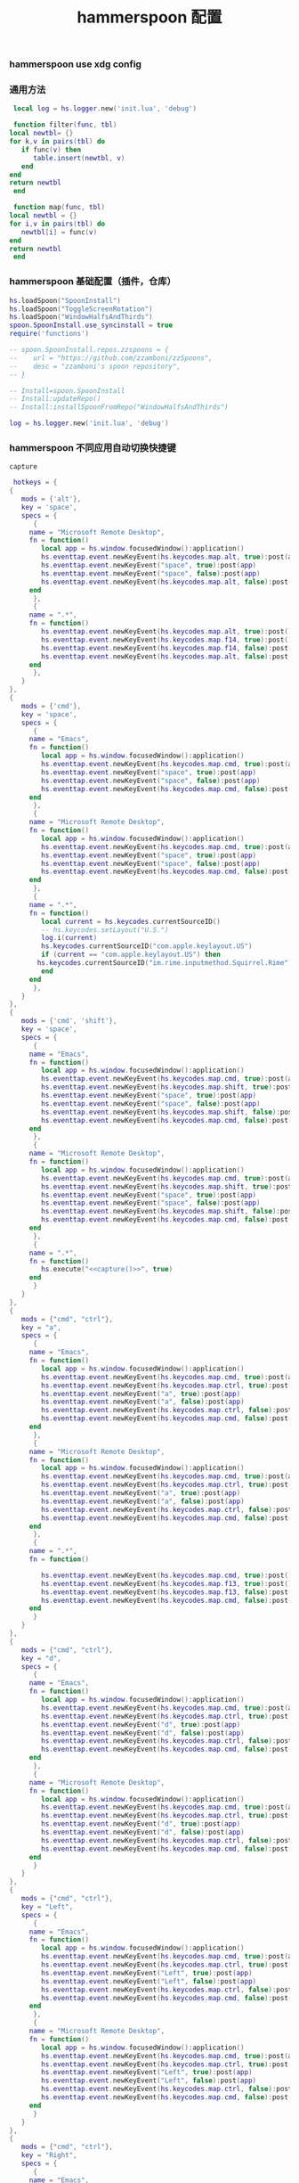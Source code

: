 #+TITLE: hammerspoon 配置
#+AUTHOR: 孙建康（rising.lambda）
#+EMAIL:  rising.lambda@gmail.com

#+DESCRIPTION: A hammerspoon Initialization script, loaded by the init.lua file.
#+PROPERTY:    header-args        :mkdirp yes
#+OPTIONS:     num:nil toc:nil todo:nil tasks:nil tags:nil
#+OPTIONS:     skip:nil author:nil email:nil creator:nil timestamp:nil
#+INFOJS_OPT:  view:nil toc:nil ltoc:t mouse:underline buttons:0 path:http://orgmode.org/org-info.js

*** hammerspoon use xdg config
    #+BEGIN_SRC shell :eval (or (and (eq m/os 'macos) "yes") "never") :shebang #!/bin/bash :exports none :tangle no :results output silent :noweb yes :prologue "exec 2>&1" :epilogue ":" :comments link
      defaults write org.hammerspoon.Hammerspoon MJConfigFile "~/.config/hammerspoon/init.lua"
    #+END_SRC

*** 通用方法
    #+BEGIN_SRC lua :eval never :exports code :tangle (or (and (eq m/os 'macos) (m/resolve "${m/xdg.conf.d}/hammerspoon/functions.lua")) "no") :mkdirp yes
      local log = hs.logger.new('init.lua', 'debug')
      
      function filter(func, tbl)
	 local newtbl= {}
	 for k,v in pairs(tbl) do
	    if func(v) then
	       table.insert(newtbl, v)
	    end
	 end
	 return newtbl
      end
      
      function map(func, tbl)
	 local newtbl = {}
	 for i,v in pairs(tbl) do
	    newtbl[i] = func(v)
	 end
	 return newtbl
      end
    #+END_SRC
*** hammerspoon 基础配置（插件，仓库）
    #+BEGIN_SRC lua :eval never :exports code :tangle (or (and (eq m/os 'macos) (m/resolve "${m/xdg.conf.d}/hammerspoon/init.lua")) "no") :mkdirp yes :noweb yes :link comment
      hs.loadSpoon("SpoonInstall")
      hs.loadSpoon("ToggleScreenRotation")
      hs.loadSpoon("WindowHalfsAndThirds")
      spoon.SpoonInstall.use_syncinstall = true
      require('functions')

      -- spoon.SpoonInstall.repos.zzspoons = {
      --    url = "https://github.com/zzamboni/zzSpoons",
      --    desc = "zzamboni's spoon repository",
      -- }

      -- Install=spoon.SpoonInstall
      -- Install:updateRepo()
      -- Install:installSpoonFromRepo("WindowHalfsAndThirds")

      log = hs.logger.new('init.lua', 'debug')
    #+END_SRC
*** hammerspoon 不同应用自动切换快捷键
    #+NAME: capture
    #+BEGIN_SRC elisp :var capture=(m/resolve "${m/xdg.conf.d}/emacs/bin/capture")
      capture
    #+END_SRC
    #+BEGIN_SRC lua :eval never :exports code :tangle (or (and (eq m/os 'macos) (m/resolve "${m/xdg.conf.d}/hammerspoon/init.lua")) "no") :mkdirp yes :noweb yes :link comment 
      hotkeys = {
	 {
	    mods = {'alt'},
	    key = 'space',
	    specs = {
	       {
		  name = "Microsoft Remote Desktop",
		  fn = function()
		     local app = hs.window.focusedWindow():application()
		     hs.eventtap.event.newKeyEvent(hs.keycodes.map.alt, true):post(app)
		     hs.eventtap.event.newKeyEvent("space", true):post(app)
		     hs.eventtap.event.newKeyEvent("space", false):post(app)
		     hs.eventtap.event.newKeyEvent(hs.keycodes.map.alt, false):post(app)
		  end
	       },
	       {
		  name = ".*",
		  fn = function()
		     hs.eventtap.event.newKeyEvent(hs.keycodes.map.alt, true):post()
		     hs.eventtap.event.newKeyEvent(hs.keycodes.map.f14, true):post()
		     hs.eventtap.event.newKeyEvent(hs.keycodes.map.f14, false):post()
		     hs.eventtap.event.newKeyEvent(hs.keycodes.map.alt, false):post()	       
		  end
	       },
	    }
	 },
	 {
	    mods = {'cmd'},
	    key = 'space',
	    specs = {
	       {
		  name = "Emacs",
		  fn = function()
		     local app = hs.window.focusedWindow():application()
		     hs.eventtap.event.newKeyEvent(hs.keycodes.map.cmd, true):post(app)
		     hs.eventtap.event.newKeyEvent("space", true):post(app)
		     hs.eventtap.event.newKeyEvent("space", false):post(app)
		     hs.eventtap.event.newKeyEvent(hs.keycodes.map.cmd, false):post(app)
		  end
	       },
	       {
		  name = "Microsoft Remote Desktop",
		  fn = function()
		     local app = hs.window.focusedWindow():application()
		     hs.eventtap.event.newKeyEvent(hs.keycodes.map.cmd, true):post(app)
		     hs.eventtap.event.newKeyEvent("space", true):post(app)
		     hs.eventtap.event.newKeyEvent("space", false):post(app)
		     hs.eventtap.event.newKeyEvent(hs.keycodes.map.cmd, false):post(app)
		  end
	       },
	       {
		  name = ".*",
		  fn = function()
		     local current = hs.keycodes.currentSourceID()
		     -- hs.keycodes.setLayout("U.S.")
		     log.i(current)
		     hs.keycodes.currentSourceID("com.apple.keylayout.US")
		     if (current == "com.apple.keylayout.US") then
			hs.keycodes.currentSourceID("im.rime.inputmethod.Squirrel.Rime")
		     end	       
		  end
	       },
	    }
	 },
	 {
	    mods = {'cmd', 'shift'},
	    key = 'space',
	    specs = {
	       {
		  name = "Emacs",
		  fn = function()
		     local app = hs.window.focusedWindow():application()
		     hs.eventtap.event.newKeyEvent(hs.keycodes.map.cmd, true):post(app)
		     hs.eventtap.event.newKeyEvent(hs.keycodes.map.shift, true):post(app)
		     hs.eventtap.event.newKeyEvent("space", true):post(app)
		     hs.eventtap.event.newKeyEvent("space", false):post(app)
		     hs.eventtap.event.newKeyEvent(hs.keycodes.map.shift, false):post(app)
		     hs.eventtap.event.newKeyEvent(hs.keycodes.map.cmd, false):post(app)
		  end
	       },
	       {
		  name = "Microsoft Remote Desktop",
		  fn = function()
		     local app = hs.window.focusedWindow():application()
		     hs.eventtap.event.newKeyEvent(hs.keycodes.map.cmd, true):post(app)
		     hs.eventtap.event.newKeyEvent(hs.keycodes.map.shift, true):post(app)
		     hs.eventtap.event.newKeyEvent("space", true):post(app)
		     hs.eventtap.event.newKeyEvent("space", false):post(app)
		     hs.eventtap.event.newKeyEvent(hs.keycodes.map.shift, false):post(app)
		     hs.eventtap.event.newKeyEvent(hs.keycodes.map.cmd, false):post(app)
		  end
	       },
	       {
		  name = ".*",
		  fn = function()
		     hs.execute("<<capture()>>", true)
		  end
	       }
	    }
	 },
	 {
	    mods = {"cmd", "ctrl"},
	    key = "a",
	    specs = {
	       {
		  name = "Emacs",
		  fn = function()
		     local app = hs.window.focusedWindow():application()
		     hs.eventtap.event.newKeyEvent(hs.keycodes.map.cmd, true):post(app)
		     hs.eventtap.event.newKeyEvent(hs.keycodes.map.ctrl, true):post(app)
		     hs.eventtap.event.newKeyEvent("a", true):post(app)
		     hs.eventtap.event.newKeyEvent("a", false):post(app)
		     hs.eventtap.event.newKeyEvent(hs.keycodes.map.ctrl, false):post(app)
		     hs.eventtap.event.newKeyEvent(hs.keycodes.map.cmd, false):post(app)
		  end
	       },
	       {
		  name = "Microsoft Remote Desktop",
		  fn = function()
		     local app = hs.window.focusedWindow():application()
		     hs.eventtap.event.newKeyEvent(hs.keycodes.map.cmd, true):post(app)
		     hs.eventtap.event.newKeyEvent(hs.keycodes.map.ctrl, true):post(app)
		     hs.eventtap.event.newKeyEvent("a", true):post(app)
		     hs.eventtap.event.newKeyEvent("a", false):post(app)
		     hs.eventtap.event.newKeyEvent(hs.keycodes.map.ctrl, false):post(app)
		     hs.eventtap.event.newKeyEvent(hs.keycodes.map.cmd, false):post(app)
		  end
	       },
	       {
		  name = ".*",
		  fn = function()

		     hs.eventtap.event.newKeyEvent(hs.keycodes.map.cmd, true):post()
		     hs.eventtap.event.newKeyEvent(hs.keycodes.map.f13, true):post()
		     hs.eventtap.event.newKeyEvent(hs.keycodes.map.f13, false):post()
		     hs.eventtap.event.newKeyEvent(hs.keycodes.map.cmd, false):post()
		  end
	       }
	    }
	 },
	 {
	    mods = {"cmd", "ctrl"},
	    key = "d",
	    specs = {
	       {
		  name = "Emacs",
		  fn = function()
		     local app = hs.window.focusedWindow():application()
		     hs.eventtap.event.newKeyEvent(hs.keycodes.map.cmd, true):post(app)
		     hs.eventtap.event.newKeyEvent(hs.keycodes.map.ctrl, true):post(app)
		     hs.eventtap.event.newKeyEvent("d", true):post(app)
		     hs.eventtap.event.newKeyEvent("d", false):post(app)
		     hs.eventtap.event.newKeyEvent(hs.keycodes.map.ctrl, false):post(app)
		     hs.eventtap.event.newKeyEvent(hs.keycodes.map.cmd, false):post(app)
		  end
	       },
	       {
		  name = "Microsoft Remote Desktop",
		  fn = function()
		     local app = hs.window.focusedWindow():application()
		     hs.eventtap.event.newKeyEvent(hs.keycodes.map.cmd, true):post(app)
		     hs.eventtap.event.newKeyEvent(hs.keycodes.map.ctrl, true):post(app)
		     hs.eventtap.event.newKeyEvent("d", true):post(app)
		     hs.eventtap.event.newKeyEvent("d", false):post(app)
		     hs.eventtap.event.newKeyEvent(hs.keycodes.map.ctrl, false):post(app)
		     hs.eventtap.event.newKeyEvent(hs.keycodes.map.cmd, false):post(app)
		  end
	       }
	    }
	 },
	 {
	    mods = {"cmd", "ctrl"},
	    key = "Left",
	    specs = {
	       {
		  name = "Emacs",
		  fn = function()
		     local app = hs.window.focusedWindow():application()
		     hs.eventtap.event.newKeyEvent(hs.keycodes.map.cmd, true):post(app)
		     hs.eventtap.event.newKeyEvent(hs.keycodes.map.ctrl, true):post(app)
		     hs.eventtap.event.newKeyEvent("Left", true):post(app)
		     hs.eventtap.event.newKeyEvent("Left", false):post(app)
		     hs.eventtap.event.newKeyEvent(hs.keycodes.map.ctrl, false):post(app)
		     hs.eventtap.event.newKeyEvent(hs.keycodes.map.cmd, false):post(app)
		  end
	       },
	       {
		  name = "Microsoft Remote Desktop",
		  fn = function()
		     local app = hs.window.focusedWindow():application()
		     hs.eventtap.event.newKeyEvent(hs.keycodes.map.cmd, true):post(app)
		     hs.eventtap.event.newKeyEvent(hs.keycodes.map.ctrl, true):post(app)
		     hs.eventtap.event.newKeyEvent("Left", true):post(app)
		     hs.eventtap.event.newKeyEvent("Left", false):post(app)
		     hs.eventtap.event.newKeyEvent(hs.keycodes.map.ctrl, false):post(app)
		     hs.eventtap.event.newKeyEvent(hs.keycodes.map.cmd, false):post(app)
		  end
	       }
	    }
	 },
	 {
	    mods = {"cmd", "ctrl"},
	    key = "Right",
	    specs = {
	       {
		  name = "Emacs",
		  fn = function()
		     local app = hs.window.focusedWindow():application()
		     hs.eventtap.event.newKeyEvent(hs.keycodes.map.cmd, true):post(app)
		     hs.eventtap.event.newKeyEvent(hs.keycodes.map.ctrl, true):post(app)
		     hs.eventtap.event.newKeyEvent("Right", true):post(app)
		     hs.eventtap.event.newKeyEvent("Right", false):post(app)
		     hs.eventtap.event.newKeyEvent(hs.keycodes.map.ctrl, false):post(app)
		     hs.eventtap.event.newKeyEvent(hs.keycodes.map.cmd, false):post(app)
		  end
	       },
	       {
		  name = "Microsoft Remote Desktop",
		  fn = function()
		     local app = hs.window.focusedWindow():application()
		     hs.eventtap.event.newKeyEvent(hs.keycodes.map.cmd, true):post(app)
		     hs.eventtap.event.newKeyEvent(hs.keycodes.map.ctrl, true):post(app)
		     hs.eventtap.event.newKeyEvent("Right", true):post(app)
		     hs.eventtap.event.newKeyEvent("Right", false):post(app)
		     hs.eventtap.event.newKeyEvent(hs.keycodes.map.ctrl, false):post(app)
		     hs.eventtap.event.newKeyEvent(hs.keycodes.map.cmd, false):post(app)
		  end
	       }
	    }
	 },
	 {
	    mods = {"cmd", "ctrl"},
	    key = "Up",
	    specs = {
	       {
		  name = "Emacs",
		  fn = function()
		     local app = hs.window.focusedWindow():application()
		     hs.eventtap.event.newKeyEvent(hs.keycodes.map.cmd, true):post(app)
		     hs.eventtap.event.newKeyEvent(hs.keycodes.map.ctrl, true):post(app)
		     hs.eventtap.event.newKeyEvent("Up", true):post(app)
		     hs.eventtap.event.newKeyEvent("Up", false):post(app)
		     hs.eventtap.event.newKeyEvent(hs.keycodes.map.ctrl, false):post(app)
		     hs.eventtap.event.newKeyEvent(hs.keycodes.map.cmd, false):post(app)
		  end
	       },
	       {
		  name = "Microsoft Remote Desktop",
		  fn = function()
		     local app = hs.window.focusedWindow():application()
		     hs.eventtap.event.newKeyEvent(hs.keycodes.map.cmd, true):post(app)
		     hs.eventtap.event.newKeyEvent(hs.keycodes.map.ctrl, true):post(app)
		     hs.eventtap.event.newKeyEvent("Up", true):post(app)
		     hs.eventtap.event.newKeyEvent("Up", false):post(app)
		     hs.eventtap.event.newKeyEvent(hs.keycodes.map.ctrl, false):post(app)
		     hs.eventtap.event.newKeyEvent(hs.keycodes.map.cmd, false):post(app)
		  end
	       },
	    }
	 },
	 {
	    mods = {"cmd", "ctrl"},
	    key = "Down",
	    specs = {
	       {
		  name = "Emacs",
		  fn = function()
		     local app = hs.window.focusedWindow():application()
		     hs.eventtap.event.newKeyEvent(hs.keycodes.map.cmd, true):post(app)
		     hs.eventtap.event.newKeyEvent(hs.keycodes.map.ctrl, true):post(app)
		     hs.eventtap.event.newKeyEvent("Down", true):post(app)
		     hs.eventtap.event.newKeyEvent("Down", false):post(app)
		     hs.eventtap.event.newKeyEvent(hs.keycodes.map.ctrl, false):post(app)
		     hs.eventtap.event.newKeyEvent(hs.keycodes.map.cmd, false):post(app)
		  end
	       },
	       {
		  name = "Microsoft Remote Desktop",
		  fn = function()
		     local app = hs.window.focusedWindow():application()
		     hs.eventtap.event.newKeyEvent(hs.keycodes.map.cmd, true):post(app)
		     hs.eventtap.event.newKeyEvent(hs.keycodes.map.ctrl, true):post(app)
		     hs.eventtap.event.newKeyEvent("Down", true):post(app)
		     hs.eventtap.event.newKeyEvent("Down", false):post(app)
		     hs.eventtap.event.newKeyEvent(hs.keycodes.map.ctrl, false):post(app)
		     hs.eventtap.event.newKeyEvent(hs.keycodes.map.cmd, false):post(app)
		  end
	       }
	    }
	 },
	 {
	    mods = {"cmd", "ctrl", "alt"},
	    key = "Up",
	    specs = {
	       {
		  name = "Emacs",
		  fn = function()
		     local app = hs.window.focusedWindow():application()
		     hs.eventtap.event.newKeyEvent(hs.keycodes.map.cmd, true):post(app)
		     hs.eventtap.event.newKeyEvent(hs.keycodes.map.ctrl, true):post(app)
		     hs.eventtap.event.newKeyEvent(hs.keycodes.map.alt, true):post(app)
		     hs.eventtap.event.newKeyEvent("Up", true):post(app)
		     hs.eventtap.event.newKeyEvent("Up", false):post(app)
		     hs.eventtap.event.newKeyEvent(hs.keycodes.map.alt, false):post(app)
		     hs.eventtap.event.newKeyEvent(hs.keycodes.map.ctrl, false):post(app)
		     hs.eventtap.event.newKeyEvent(hs.keycodes.map.cmd, false):post(app)
		  end
	       },
	       {
		  name = "Microsoft Remote Desktop",
		  fn = function()
		     local app = hs.window.focusedWindow():application()
		     hs.eventtap.event.newKeyEvent(hs.keycodes.map.cmd, true):post(app)
		     hs.eventtap.event.newKeyEvent(hs.keycodes.map.ctrl, true):post(app)
		     hs.eventtap.event.newKeyEvent(hs.keycodes.map.alt, true):post(app)
		     hs.eventtap.event.newKeyEvent("Up", true):post(app)
		     hs.eventtap.event.newKeyEvent("Up", false):post(app)
		     hs.eventtap.event.newKeyEvent(hs.keycodes.map.alt, false):post(app)
		     hs.eventtap.event.newKeyEvent(hs.keycodes.map.ctrl, false):post(app)
		     hs.eventtap.event.newKeyEvent(hs.keycodes.map.cmd, false):post(app)
		  end
	       },
	    }
	 },
	 {
	    mods = {"cmd", "ctrl", "alt"},
	    key = "f",
	    specs = {
	       {
		  name = "Emacs",
		  fn = function()
		     local app = hs.window.focusedWindow():application()
		     hs.eventtap.event.newKeyEvent(hs.keycodes.map.cmd, true):post(app)
		     hs.eventtap.event.newKeyEvent(hs.keycodes.map.ctrl, true):post(app)
		     hs.eventtap.event.newKeyEvent(hs.keycodes.map.alt, true):post(app)
		     hs.eventtap.event.newKeyEvent("f", true):post(app)
		     hs.eventtap.event.newKeyEvent("f", false):post(app)
		     hs.eventtap.event.newKeyEvent(hs.keycodes.map.alt, false):post(app)
		     hs.eventtap.event.newKeyEvent(hs.keycodes.map.ctrl, false):post(app)
		     hs.eventtap.event.newKeyEvent(hs.keycodes.map.cmd, false):post(app)
		  end
	       },
	       {
		  name = "Microsoft Remote Desktop",
		  fn = function()
		     local app = hs.window.focusedWindow():application()
		     hs.eventtap.event.newKeyEvent(hs.keycodes.map.cmd, true):post(app)
		     hs.eventtap.event.newKeyEvent(hs.keycodes.map.ctrl, true):post(app)
		     hs.eventtap.event.newKeyEvent(hs.keycodes.map.alt, true):post(app)
		     hs.eventtap.event.newKeyEvent("f", true):post(app)
		     hs.eventtap.event.newKeyEvent("f", false):post(app)
		     hs.eventtap.event.newKeyEvent(hs.keycodes.map.alt, false):post(app)
		     hs.eventtap.event.newKeyEvent(hs.keycodes.map.ctrl, false):post(app)
		     hs.eventtap.event.newKeyEvent(hs.keycodes.map.cmd, false):post(app)
		  end
	       }
	    }
	 },
	 {
	    mods = {"cmd", "alt"},
	    key = "c",
	    specs = {
	       {
		  name = "Emacs",
		  fn = function()
		     local app = hs.window.focusedWindow():application()
		     hs.eventtap.event.newKeyEvent(hs.keycodes.map.cmd, true):post(app)
		     hs.eventtap.event.newKeyEvent(hs.keycodes.map.alt, true):post(app)
		     hs.eventtap.event.newKeyEvent("c", true):post(app)
		     hs.eventtap.event.newKeyEvent("c", false):post(app)
		     hs.eventtap.event.newKeyEvent(hs.keycodes.map.alt, false):post(app)
		     hs.eventtap.event.newKeyEvent(hs.keycodes.map.cmd, false):post(app)
		  end
	       },
	       {
		  name = "Microsoft Remote Desktop",
		  fn = function()
		     local app = hs.window.focusedWindow():application()
		     hs.eventtap.event.newKeyEvent(hs.keycodes.map.cmd, true):post(app)
		     hs.eventtap.event.newKeyEvent(hs.keycodes.map.alt, true):post(app)
		     hs.eventtap.event.newKeyEvent("c", true):post(app)
		     hs.eventtap.event.newKeyEvent("c", false):post(app)
		     hs.eventtap.event.newKeyEvent(hs.keycodes.map.alt, false):post(app)
		     hs.eventtap.event.newKeyEvent(hs.keycodes.map.cmd, false):post(app)
		  end
	       }
	    }
	 },
	 {
	    mods = {"cmd"},
	    key = "\\",
	    specs = {
	       {
		  name = "Emacs",
		  fn = function()
		     local app = hs.window.focusedWindow():application()
		     hs.eventtap.event.newKeyEvent(hs.keycodes.map.cmd, true):post(app)
		     hs.eventtap.event.newKeyEvent("\\", true):post(app)
		     hs.eventtap.event.newKeyEvent("\\", false):post(app)
		     hs.eventtap.event.newKeyEvent(hs.keycodes.map.cmd, false):post(app)
		  end
	       },
	       {
		  name = "Microsoft Remote Desktop",
		  fn = function()
		     local app = hs.window.focusedWindow():application()
		     hs.eventtap.event.newKeyEvent(hs.keycodes.map.cmd, true):post(app)
		     hs.eventtap.event.newKeyEvent("\\", true):post(app)
		     hs.eventtap.event.newKeyEvent("\\", false):post(app)
		     hs.eventtap.event.newKeyEvent(hs.keycodes.map.cmd, false):post(app)
		  end
	       },
	    }
	 }
      }

      function hks(name, etype, app)
	 if (etype == hs.application.watcher.activated) then
	    for k, v in pairs(hotkeys) do
	       hs.hotkey.disableAll(v.mods, v.key)
	    end

	    hs.loadSpoon("WindowHalfsAndThirds");
	    spoon.WindowHalfsAndThirds:bindHotkeys(spoon.WindowHalfsAndThirds.defaultHotkeys)


	    for k, v in pairs (hotkeys) do
	       local hk = filter(
		  function(item)
		     return string.match(name:lower(), item.name:lower()) 
		  end,
		  v.specs)

	       if next(hk) ~= nil then
		  hs.hotkey.new(v.mods, v.key, nil,  hk[1].fn):enable()
	       end
	    end
	 end
      end

      hkWatcher = hs.application.watcher.new(hks)
      hkWatcher:start()
    #+END_SRC
*** hammerspoon 根据不同应用自动切换输入法
    #+BEGIN_SRC lua :eval never :exports code :tangle (or (and (eq m/os 'macos) (m/resolve "${m/xdg.conf.d}/hammerspoon/init.lua")) "no") :mkdirp yes :noweb yes :link comment
      apps = {
	 {
	    name = 'Emacs',
	    im = 'EN'
	 },
	 {
	    name = 'Google Chrome',
	    im = 'EN'
	 },
	 {
	    name = 'Wechat',
	    im = 'CN'
	 },
	 {
	    name = 'DingTalk',
	    im = 'CN'
	 },
	 {
	    name = 'OmniFocus',
	    im = 'CN'
	 },
	 {
	    name = 'Numbers',
	    im = 'CN'
	 },
	 {
	    name = 'Pages',
	    im = 'CN'
	 },
	 {
	    name = 'Keynote',
	    im = 'CN'
	 },
	 {
	    name = 'Xmind',
	    im = 'CN'
	 },
	 {
	    name = 'MacDown',
	    im = 'CN'
	 },
	 {
	    name = 'Microsoft Word',
	    im = 'CN'
	 }
      }
      
      function ims(name, etype, app)
	 if (etype == hs.application.watcher.activated) then
	    config = filter(
	       function(item)
		  return string.match(name:lower(), item.name:lower())
	       end,
	       apps)
      
	    if next(config) ~= nil then
	       local current = hs.keycodes.currentSourceID()
      
	       if (current ~= "im.rime.inputmethod.Squirrel.Rime" and string.match (config [1].im, "CN")) then
		  hs.keycodes.currentSourceID("com.apple.keylayout.US")
		  hs.keycodes.currentSourceID("im.rime.inputmethod.Squirrel.Rime")
	       elseif (current ~= "com.apple.keylayout.US" and string.match (config [1].im, "EN")) then
		  hs.keycodes.currentSourceID("com.apple.keylayout.US")
	       end
	    else
	       hs.keycodes.currentSourceID("com.apple.keylayout.US")
	    end
	 end
      end
      
      -- auto change the im for the application
      imWatcher = hs.application.watcher.new(ims)
      imWatcher:start()
    #+END_SRC
*** 通过服务监听配置番茄
    #+BEGIN_SRC lua :eval never :exports code :tangle (or (and (eq m/os 'macos) (m/resolve "${m/xdg.conf.d}/hammerspoon/init.lua")) "no") :mkdirp yes :noweb yes :link comment 
      pomodoro = require("pomodoro").new()
      
      svr =
	 (
	    function ()
	       local svr = hs.httpserver.new(false, false);
	       svr:setInterface("127.0.0.1")
	       svr:setPort(13140)
	       svr:setCallback(
		  function (method, url, headers, body)
		     local payload = hs.json.decode(body)
		     log.i (payload.type, payload.title)
		     if (payload.type == "FOCUSED") then
			pomodoro:focused(payload)
		     elseif (payload.type == "UNFOCUSED") then
			payload.title = "休息"
			pomodoro:unfocused(payload)
		     end
      
		     return "", 200, {}
		  end
	       )
	       svr:start()
	       return svr
	    end
	 )()
      
      hs.notify.new({title='Hammerspoon', informativeText='Ready to rock 🤘'}):send()
    #+END_SRC

*** hammerspoon 番茄工作法
    #+NAME: dndpath
    #+BEGIN_SRC elisp :var path=(m/resolve "${m/home.d}/.local/bin/")
      path
    #+END_SRC
    
    #+BEGIN_SRC lua :eval never :exports code :tangle (or (and (eq m/os 'macos) (m/resolve "${m/xdg.conf.d}/hammerspoon/pomodoro.lua")) "no") :mkdirp yes :noweb yes :link comment
      local pomodoro = {}
      
      function pomodoro.new()
	 local o = {}
      
	 setmetatable(o, pomodoro)
	 local mt = {
	    focused = pomodoro.focused,
	    unfocused = pomodoro.unfocused,
	    focus = pomodoro.focus,
	    unfocus = pomodoro.unfocus,
	    timer = nil,
	    canvas =
	       (
		  function ()
		     local w,h = 500, 100;
		     local frame = hs.screen.mainScreen():fullFrame()
		     canvas = hs.drawing.text(hs.geometry.rect(frame.w - w, frame.h - h, w , h), "")
		     canvas:setBehavior(hs.drawing.windowBehaviors["canJoinAllSpaces"])
		     return canvas
		  end
	       )()
	 }
	 pomodoro.__index = mt
	 return o
      end
      
      function pomodoro:show(text)
	 self.canvas:show()
	 local content = hs.styledtext.new(
	    text,
	    {
	       font = {
		  name = "Heiti SC",
		  size = 30
	       },
	       color = hs.drawing.color.asRGB({hex= "#f8d25c", alpha= 1}),
	       --         backgroundColor = hs.drawinng.color.asRGB({hex= "#ffffff", alpha= 1}),
	       paragraphStyle = {
		  alignment = "right",
	       }
	    }
	 )
	 local frame = hs.screen.mainScreen():fullFrame()
	 local ts = hs.drawing.getTextDrawingSize(content)
	 local padding = {
	    right = 16,
	    bottom = 16
	 }
	 local ok, object, descriptor = hs.osascript.applescript([[
	    global dock_showed
	    global dock_width
	    global dock_height
	    set dock_height to 0
	    set dock_width to 0
	    tell application "System Events"
		    set dock_showed to false
		    tell dock preferences
			    set dock_showed to not autohide
		    end tell
		    tell process "Dock"
			    if (dock_showed) then
				    set dock_dimensions to size in list 1
				    set dock_width to item 1 of dock_dimensions
				    set dock_height to item 2 of dock_dimensions
			    end if
		    end tell
	    end tell
	    return dock_height
	 ]])
      
	 if (ok) then
	    self.canvas:setTopLeft(hs.geometry.point(frame.w - ts.w - padding.right, frame.h - object - ts.h  - padding.bottom))
	 else
	    self.canvas:setTopLeft(hs.geometry.point(frame.w - ts.w - padding.right, frame.h - ts.h  - padding.bottom))
	 end
      
      
	 self.canvas:setSize(hs.geometry.size (ts.w + padding.right, ts.h + padding.bottom))
	 self.canvas:setStyledText(content)
      end
      
      function dnd(status)
	 if(status) then
	    hs.execute("<<dndpath()>>" .. "/dnd_on")
	 else
	    hs.execute("<<dndpath()>>" .. "/dnd_off")
	 end
      end
      
      function pomodoro:focused(config)
	 hs.notify.new(
	    function()
	    end,
	    {
	       title = "Pomodoro",
	       informativeText = "任务已经开始，加油吧！！！",
	       subTitle = "",
	       autoWithdraw = true,
	       withdrawAfter = 3,
	    }
	 ):send()
      
      
	 if(self.timer ~= nil) then
	    self.timer:stop()
	 end
	 local tick = tonumber(config.duration) * 60
	 self.timer = hs.timer.doUntil(
	    function()
	       return tick <= 0
	    end,
	    function()
	       tick = tick - 1
	       pomodoro.show(self, config.title .. "[" .. math.floor(tick/60) .. ":" .. string.format("%02d", tick % 60) .. "]")
	    end,
	    1
	 ):fire():start()
	 dnd(true)
	 hs.notify.withdrawAll()
      end
      
      
      function pomodoro:unfocused(config)
	 dnd(false)
	 hs.notify.withdrawAll()
	 hs.notify.new(
	    function()
	    end,
	    {
	       title = "Pomodoro",
	       informativeText = "任务已经结束，休息一会儿吧！！！",
	       subTitle = "休息吧",
	       autoWithdraw = true,
	       withdrawAfter = 3,
	    }
	 ):send()
      
	 if(self.timer ~= nil) then
	    self.timer:stop()
	 end
      
	 local tick = tonumber(config.duration) * 60
	 self.timer = hs.timer.doUntil(
	    function()
	       return tick <= 0
	    end,
	    function()
	       tick = tick - 1
	       if (tick > 0) then
		  pomodoro.show(self, config.title .. "[" .. math.floor(tick/60) .. ":" .. string.format("%02d", tick % 60) .. "]")
	       else
		  pomodoro.show(self, "准备工作吧？")
		  hs.notify.new(
		     function()
			local emacs = hs.appfinder.appFromName("Emacs")
			local agenda = function(app)
      
			   hs.eventtap.event.newKeyEvent(hs.keycodes.map.ctrl, true):post(app)
			   hs.eventtap.event.newKeyEvent("g", true):post(app)
			   hs.eventtap.event.newKeyEvent("g", false):post(app)
			   hs.eventtap.event.newKeyEvent(hs.keycodes.map.ctrl, false):post(app)
      
			   hs.eventtap.event.newKeyEvent(hs.keycodes.map.ctrl, true):post(app)
			   hs.eventtap.event.newKeyEvent("g", true):post(app)
			   hs.eventtap.event.newKeyEvent("g", false):post(app)
			   hs.eventtap.event.newKeyEvent(hs.keycodes.map.ctrl, false):post(app)
      
			   hs.eventtap.event.newKeyEvent(hs.keycodes.map.ctrl, true):post(app)
			   hs.eventtap.event.newKeyEvent("c", true):post(app)
			   hs.eventtap.event.newKeyEvent("c", false):post(app)
			   hs.eventtap.event.newKeyEvent(hs.keycodes.map.ctrl, false):post(app)
      
			   hs.eventtap.event.newKeyEvent("a", true):post(app)
			   hs.eventtap.event.newKeyEvent("a", false):post(app)
      
			   hs.eventtap.event.newKeyEvent("a", true):post(app)
			   hs.eventtap.event.newKeyEvent("a", false):post(app)
      
			   hs.eventtap.event.newKeyEvent("r", true):post(app)
			   hs.eventtap.event.newKeyEvent("r", false):post(app)
			end
			if (emacs == nil) then
			   emacs = hs.application.open("Emacs")
			end
      
			emacs:activate()
			hs.timer.doAfter(
			   2,
			   function()
			      agenda(emacs)
			   end
			)
      
		     end,
		     {
			title = "Pomodoro",
			informativeText = "开始工作吧？",
			autoWithdraw = true,
			withdrawAfter = 36000,
			alwaysPresent = true,
			hasActionButton = true,
			actionButtonTitle = "好"
		     }
		  ):send()
	       end
	    end,
	    1
	 ):fire():start()
      end
      
      return pomodoro
    #+END_SRC

